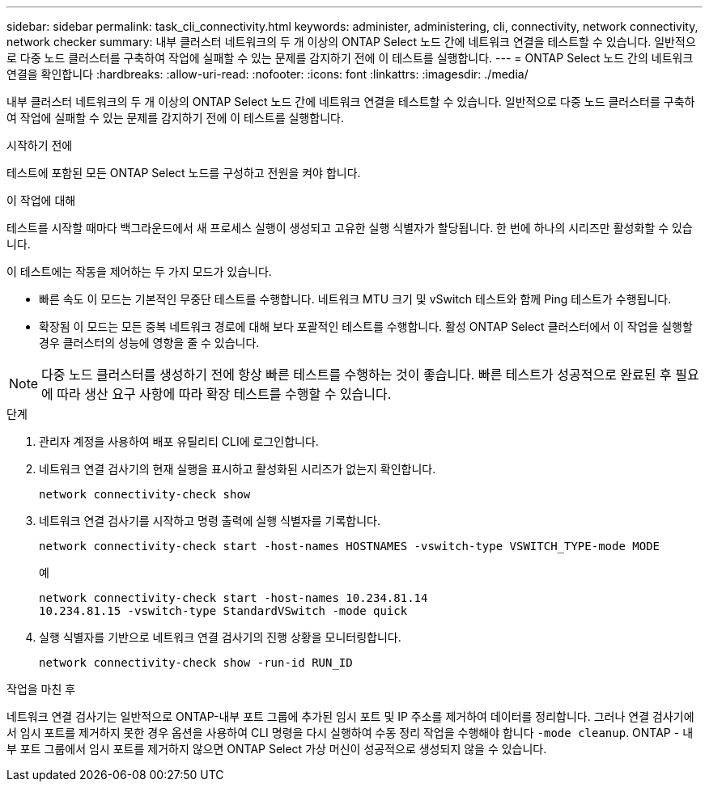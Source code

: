 ---
sidebar: sidebar 
permalink: task_cli_connectivity.html 
keywords: administer, administering, cli, connectivity, network connectivity, network checker 
summary: 내부 클러스터 네트워크의 두 개 이상의 ONTAP Select 노드 간에 네트워크 연결을 테스트할 수 있습니다. 일반적으로 다중 노드 클러스터를 구축하여 작업에 실패할 수 있는 문제를 감지하기 전에 이 테스트를 실행합니다. 
---
= ONTAP Select 노드 간의 네트워크 연결을 확인합니다
:hardbreaks:
:allow-uri-read: 
:nofooter: 
:icons: font
:linkattrs: 
:imagesdir: ./media/


[role="lead"]
내부 클러스터 네트워크의 두 개 이상의 ONTAP Select 노드 간에 네트워크 연결을 테스트할 수 있습니다. 일반적으로 다중 노드 클러스터를 구축하여 작업에 실패할 수 있는 문제를 감지하기 전에 이 테스트를 실행합니다.

.시작하기 전에
테스트에 포함된 모든 ONTAP Select 노드를 구성하고 전원을 켜야 합니다.

.이 작업에 대해
테스트를 시작할 때마다 백그라운드에서 새 프로세스 실행이 생성되고 고유한 실행 식별자가 할당됩니다. 한 번에 하나의 시리즈만 활성화할 수 있습니다.

이 테스트에는 작동을 제어하는 두 가지 모드가 있습니다.

* 빠른 속도
이 모드는 기본적인 무중단 테스트를 수행합니다. 네트워크 MTU 크기 및 vSwitch 테스트와 함께 Ping 테스트가 수행됩니다.
* 확장됨
이 모드는 모든 중복 네트워크 경로에 대해 보다 포괄적인 테스트를 수행합니다. 활성 ONTAP Select 클러스터에서 이 작업을 실행할 경우 클러스터의 성능에 영향을 줄 수 있습니다.



NOTE: 다중 노드 클러스터를 생성하기 전에 항상 빠른 테스트를 수행하는 것이 좋습니다. 빠른 테스트가 성공적으로 완료된 후 필요에 따라 생산 요구 사항에 따라 확장 테스트를 수행할 수 있습니다.

.단계
. 관리자 계정을 사용하여 배포 유틸리티 CLI에 로그인합니다.
. 네트워크 연결 검사기의 현재 실행을 표시하고 활성화된 시리즈가 없는지 확인합니다.
+
`network connectivity-check show`

. 네트워크 연결 검사기를 시작하고 명령 출력에 실행 식별자를 기록합니다.
+
`network connectivity-check start -host-names HOSTNAMES -vswitch-type VSWITCH_TYPE-mode MODE`

+
예

+
[listing]
----
network connectivity-check start -host-names 10.234.81.14
10.234.81.15 -vswitch-type StandardVSwitch -mode quick
----
. 실행 식별자를 기반으로 네트워크 연결 검사기의 진행 상황을 모니터링합니다.
+
`network connectivity-check show -run-id RUN_ID`



.작업을 마친 후
네트워크 연결 검사기는 일반적으로 ONTAP-내부 포트 그룹에 추가된 임시 포트 및 IP 주소를 제거하여 데이터를 정리합니다. 그러나 연결 검사기에서 임시 포트를 제거하지 못한 경우 옵션을 사용하여 CLI 명령을 다시 실행하여 수동 정리 작업을 수행해야 합니다 `-mode cleanup`. ONTAP - 내부 포트 그룹에서 임시 포트를 제거하지 않으면 ONTAP Select 가상 머신이 성공적으로 생성되지 않을 수 있습니다.
